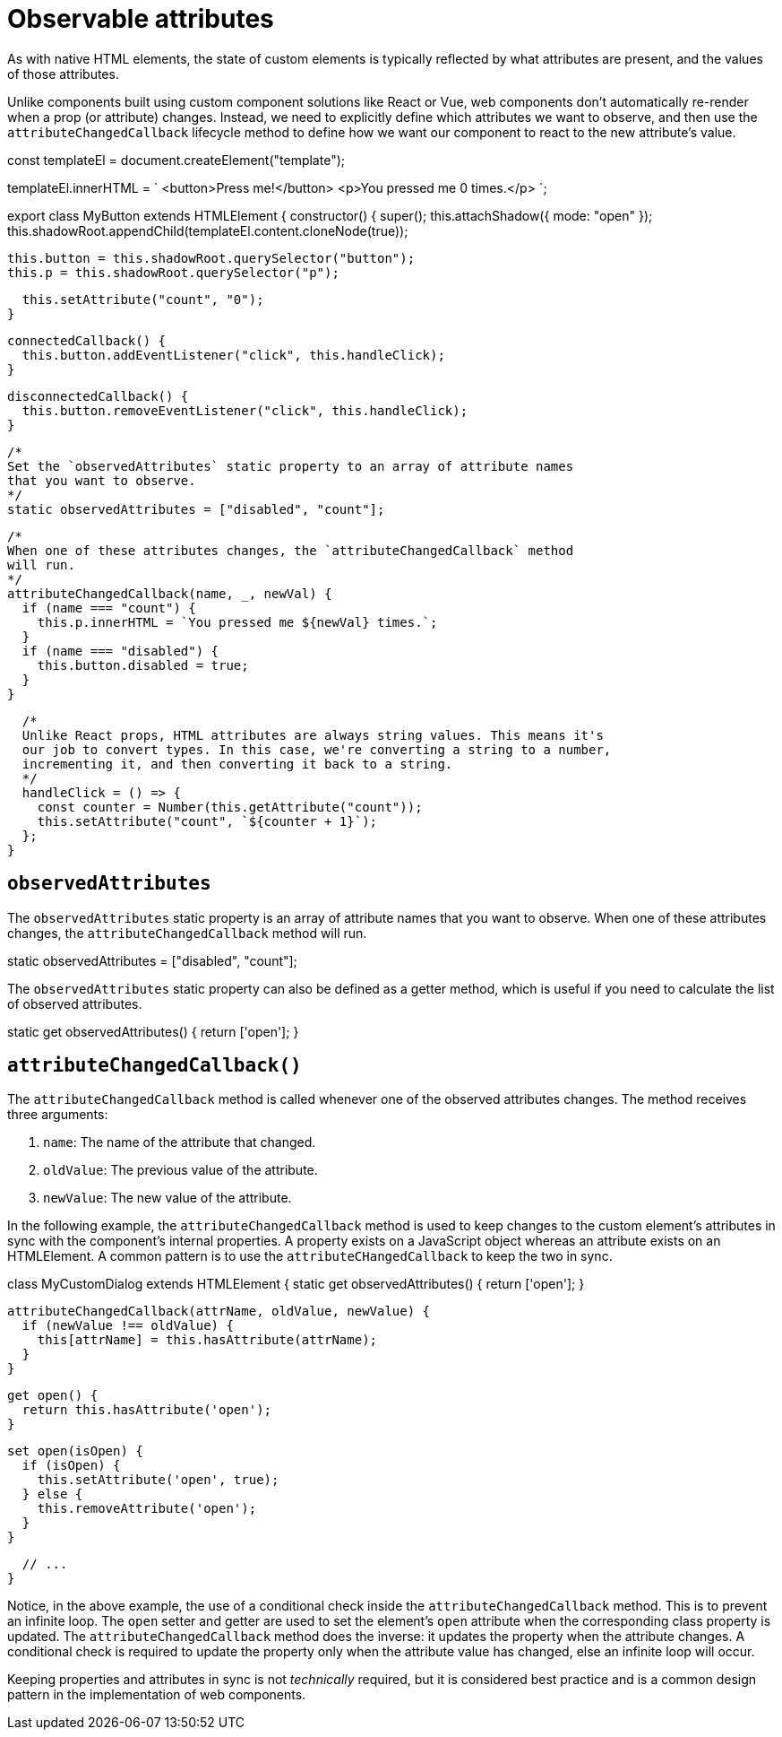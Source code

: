 = Observable attributes

As with native HTML elements, the state of custom elements is typically
reflected by what attributes are present, and the values of those attributes.

Unlike components built using custom component solutions like React or Vue,
web components don't automatically re-render when a prop (or attribute) changes.
Instead, we need to explicitly define which attributes we want to observe, and
then use the `attributeChangedCallback` lifecycle method to define how we want
our component to react to the new attribute's value.

[source,javascript]
====
const templateEl = document.createElement("template");

templateEl.innerHTML = `
<button>Press me!</button>
<p>You pressed me 0 times.</p>
`;

export class MyButton extends HTMLElement {
  constructor() {
    super();
    this.attachShadow({ mode: "open" });
    this.shadowRoot.appendChild(templateEl.content.cloneNode(true));

    this.button = this.shadowRoot.querySelector("button");
    this.p = this.shadowRoot.querySelector("p");

    this.setAttribute("count", "0");
  }

  connectedCallback() {
    this.button.addEventListener("click", this.handleClick);
  }

  disconnectedCallback() {
    this.button.removeEventListener("click", this.handleClick);
  }

  /*
  Set the `observedAttributes` static property to an array of attribute names
  that you want to observe.
  */
  static observedAttributes = ["disabled", "count"];

  /*
  When one of these attributes changes, the `attributeChangedCallback` method
  will run.
  */
  attributeChangedCallback(name, _, newVal) {
    if (name === "count") {
      this.p.innerHTML = `You pressed me ${newVal} times.`;
    }
    if (name === "disabled") {
      this.button.disabled = true;
    }
  }

  /*
  Unlike React props, HTML attributes are always string values. This means it's
  our job to convert types. In this case, we're converting a string to a number,
  incrementing it, and then converting it back to a string.
  */
  handleClick = () => {
    const counter = Number(this.getAttribute("count"));
    this.setAttribute("count", `${counter + 1}`);
  };
}
====

== `observedAttributes`

The `observedAttributes` static property is an array of attribute names that you
want to observe. When one of these attributes changes, the
`attributeChangedCallback` method will run.

[source,javascript]
====
static observedAttributes = ["disabled", "count"];
====

The `observedAttributes` static property can also be defined as a getter method,
which is useful if you need to calculate the list of observed attributes.

[source,javascript]
====
static get observedAttributes() {
  return ['open'];
}
====

== `attributeChangedCallback()`

The `attributeChangedCallback` method is called whenever one of the observed
attributes changes. The method receives three arguments:

1. `name`: The name of the attribute that changed.
2. `oldValue`: The previous value of the attribute.
3. `newValue`: The new value of the attribute.

In the following example, the `attributeChangedCallback` method is used to keep
changes to the custom element's attributes in sync with the component's internal
properties. A property exists on a JavaScript object whereas an attribute
exists on an HTMLElement. A common pattern is to use the
`attributeCHangedCallback` to keep the two in sync.

[source,javascript]
====
class MyCustomDialog extends HTMLElement {
  static get observedAttributes() {
    return ['open'];
  }

  attributeChangedCallback(attrName, oldValue, newValue) {
    if (newValue !== oldValue) {
      this[attrName] = this.hasAttribute(attrName);
    }
  }

  get open() {
    return this.hasAttribute('open');
  }

  set open(isOpen) {
    if (isOpen) {
      this.setAttribute('open', true);
    } else {
      this.removeAttribute('open');
    }
  }

  // ...
}
====

Notice, in the above example, the use of a conditional check inside the
`attributeChangedCallback` method. This is to prevent an infinite loop. The
`open` setter and getter are used to set the element's `open` attribute when the
corresponding class property is updated. The `attributeChangedCallback` method
does the inverse: it updates the property when the attribute changes. A
conditional check is required to update the property only when the attribute
value has changed, else an infinite loop will occur.

Keeping properties and attributes in sync is not _technically_ required, but
it is considered best practice and is a common design pattern in the
implementation of web components.
